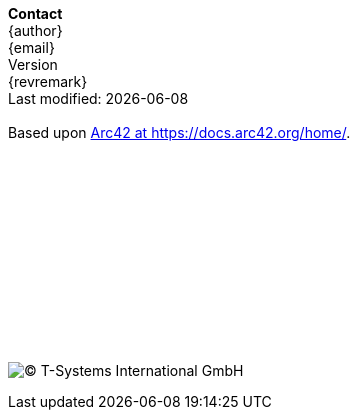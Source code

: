// a poor mans version of a telefluid last page
*Contact* +
{author} +
{email} +
{version-label} +
{revremark} +
Last modified: {localdate} +
 +
Based upon https://docs.arc42.org/home/[Arc42 at https://docs.arc42.org/home/].
 +
 +
 +
 + 
 +
 +
 +
 +
 +
 +
 + 
 +
 +
 +
image:lastfluid.svg[(C) T-Systems International GmbH,float="left",pdfwidth=70%]

